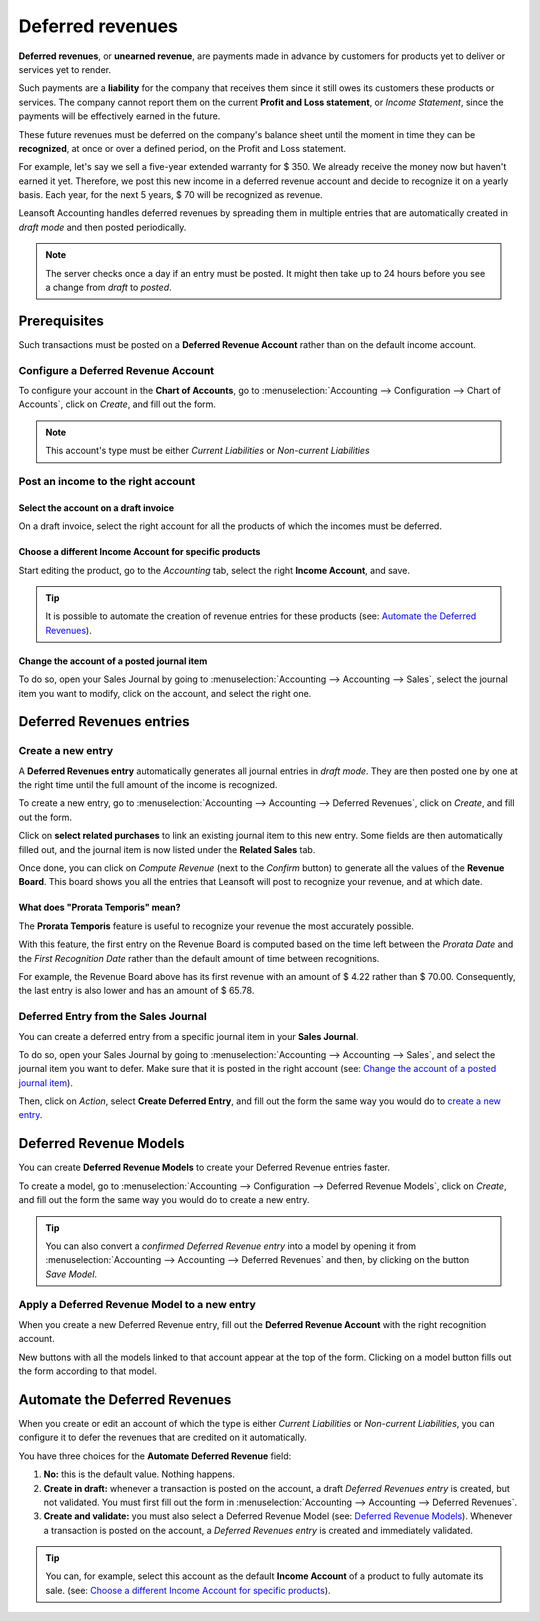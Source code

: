 =================
Deferred revenues
=================

**Deferred revenues**, or **unearned revenue**, are payments made in advance by customers for
products yet to deliver or services yet to render.

Such payments are a **liability** for the company that receives them since it still owes its
customers these products or services. The company cannot report them on the current **Profit and
Loss statement**, or *Income Statement*, since the payments will be effectively earned in the future.

These future revenues must be deferred on the company's balance sheet until the moment in time they
can be **recognized**, at once or over a defined period, on the Profit and Loss statement.

For example, let's say we sell a five-year extended warranty for $ 350. We already receive the money
now but haven't earned it yet. Therefore, we post this new income in a deferred revenue account and
decide to recognize it on a yearly basis. Each year, for the next 5 years, $ 70 will be recognized
as revenue.

Leansoft Accounting handles deferred revenues by spreading them in multiple entries that are
automatically created in *draft mode* and then posted periodically.

.. note::
   The server checks once a day if an entry must be posted. It might then take up to 24 hours before
   you see a change from *draft* to *posted*.

Prerequisites
=============

Such transactions must be posted on a **Deferred Revenue Account** rather than on the default income
account.

Configure a Deferred Revenue Account
------------------------------------

To configure your account in the **Chart of Accounts**, go to :menuselection:`Accounting -->
Configuration --> Chart of Accounts`, click on *Create*, and fill out the form.

.. image:: deferred_revenues/deferred_revenues01.png
   :align: center
   :alt: Configuration of a Deferred Revenue Account in Leansoft Accounting

.. note::
   This account's type must be either *Current Liabilities* or *Non-current Liabilities*

Post an income to the right account
-----------------------------------

Select the account on a draft invoice
~~~~~~~~~~~~~~~~~~~~~~~~~~~~~~~~~~~~~

On a draft invoice, select the right account for all the products of which the incomes must be
deferred.

.. image:: deferred_revenues/deferred_revenues02.png
   :align: center
   :alt: Selection of a Deferred Revenue Account on a draft invoice in Leansoft Accounting

Choose a different Income Account for specific products
~~~~~~~~~~~~~~~~~~~~~~~~~~~~~~~~~~~~~~~~~~~~~~~~~~~~~~~

Start editing the product, go to the *Accounting* tab, select the right **Income Account**, and
save.

.. image:: deferred_revenues/deferred_revenues03.png
   :align: center
   :alt: Change of the Income Account for a product in Leansoft

.. tip::
   It is possible to automate the creation of revenue entries for these products (see:
   `Automate the Deferred Revenues`_).

Change the account of a posted journal item
~~~~~~~~~~~~~~~~~~~~~~~~~~~~~~~~~~~~~~~~~~~

To do so, open your Sales Journal by going to
:menuselection:`Accounting --> Accounting --> Sales`, select the journal item you
want to modify, click on the account, and select the right one.

.. image:: deferred_revenues/deferred_revenues04.png
   :align: center
   :alt: Modification of a posted journal item's account in Leansoft Accounting

Deferred Revenues entries
=========================

Create a new entry
------------------

A **Deferred Revenues entry** automatically generates all journal entries in *draft mode*. They are
then posted one by one at the right time until the full amount of the income is recognized.

To create a new entry, go to :menuselection:`Accounting --> Accounting --> Deferred Revenues`, click
on *Create*, and fill out the form.

Click on **select related purchases** to link an existing journal item to this new entry. Some
fields are then automatically filled out, and the journal item is now listed under the **Related
Sales** tab.

.. image:: deferred_revenues/deferred_revenues05.png
   :align: center
   :alt: Deferred Revenue entry in Leansoft Accounting

Once done, you can click on *Compute Revenue* (next to the *Confirm* button) to generate all the
values of the **Revenue Board**. This board shows you all the entries that Leansoft will post to
recognize your revenue, and at which date.

.. image:: deferred_revenues/deferred_revenues06.png
   :align: center
   :alt: Revenue Board in Leansoft Accounting

What does "Prorata Temporis" mean?
~~~~~~~~~~~~~~~~~~~~~~~~~~~~~~~~~~

The **Prorata Temporis** feature is useful to recognize your revenue the most accurately possible.

With this feature, the first entry on the Revenue Board is computed based on the time left between
the *Prorata Date* and the *First Recognition Date* rather than the default amount of time between
recognitions.

For example, the Revenue Board above has its first revenue with an amount of $ 4.22 rather than
$ 70.00. Consequently, the last entry is also lower and has an amount of $ 65.78.

Deferred Entry from the Sales Journal
-------------------------------------

You can create a deferred entry from a specific journal item in your **Sales Journal**.

To do so, open your Sales Journal by going to
:menuselection:`Accounting --> Accounting --> Sales`, and select the journal item you want to defer.
Make sure that it is posted in the right account (see:
`Change the account of a posted journal item`_).

Then, click on *Action*, select **Create Deferred Entry**, and fill out the form the same way you
would do to `create a new entry`_.

.. image:: deferred_revenues/deferred_revenues07.png
   :align: center
   :alt: Create Deferred Entry from a journal item in Leansoft Accounting

Deferred Revenue Models
=======================

You can create **Deferred Revenue Models** to create your Deferred Revenue entries faster.

To create a model, go to :menuselection:`Accounting --> Configuration --> Deferred Revenue Models`,
click on *Create*, and fill out the form the same way you would do to create a new entry.

.. tip::
   You can also convert a *confirmed Deferred Revenue entry* into a model by
   opening it from :menuselection:`Accounting --> Accounting --> Deferred
   Revenues` and then, by clicking on the button *Save Model*.

Apply a Deferred Revenue Model to a new entry
---------------------------------------------

When you create a new Deferred Revenue entry,  fill out the **Deferred Revenue Account** with the
right recognition account.

New buttons with all the models linked to that account appear at the top of the form. Clicking on a
model button fills out the form according to that model.

.. image:: deferred_revenues/deferred_revenues08.png
   :align: center
   :alt: Deferred Revenue model button in Leansoft Accounting

.. _deferred-revenues-automation:

Automate the Deferred Revenues
==============================

When you create or edit an account of which the type is either *Current Liabilities* or *Non-current
Liabilities*, you can configure it to defer the revenues that are credited on it automatically.

You have three choices for the **Automate Deferred Revenue** field:

#. **No:** this is the default value. Nothing happens.
#. **Create in draft:** whenever a transaction is posted on the account, a draft *Deferred Revenues
   entry* is created, but not validated. You must first fill out the form in
   :menuselection:`Accounting --> Accounting --> Deferred Revenues`.
#. **Create and validate:** you must also select a Deferred Revenue Model (see:
   `Deferred Revenue Models`_). Whenever a transaction is posted on the account, a *Deferred
   Revenues entry* is created and immediately validated.

.. image:: deferred_revenues/deferred_revenues09.png
   :align: center
   :alt: Automate Deferred Revenue on an account in Leansoft Accounting

.. tip::
   You can, for example, select this account as the default **Income Account** of a product to fully
   automate its sale. (see: `Choose a different Income Account for specific products`_).

.. seealso::
   * :doc:`../get_started/chart_of_accounts`
   * `Leansoft Academy: Deferred Revenues (Recognition) <https://leansoft.vn/r/EWO>`_
